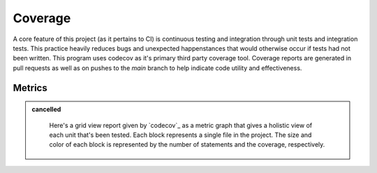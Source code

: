 Coverage
=============

A core feature of this project (as it pertains to CI) is continuous testing and integration through unit tests and integration tests.
This practice heavily reduces bugs and unexpected happenstances that would otherwise occur if tests had not been written.
This program uses codecov as it's primary third party coverage tool. Coverage reports are generated in pull requests as well as on pushes
to the `main` branch to help indicate code utility and effectiveness.


Metrics
-------

.. admonition:: cancelled
   :class: strike

    Here's a grid view report given by `codecov`_ as a metric graph that gives a holistic view of each unit that's been tested.
    Each block represents a single file in the project. The size and color of each block is represented by the number of statements and the coverage, respectively.

